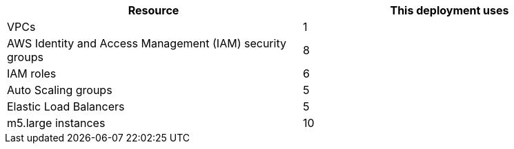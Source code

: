 // Replace the <n> in each row to specify the number of resources used in this deployment. Remove the rows for resources that aren’t used.
|===
|Resource |This deployment uses

// Space needed to maintain table headers
|VPCs |1
|AWS Identity and Access Management (IAM) security groups |8
|IAM roles |6
|Auto Scaling groups |5
|Elastic Load Balancers |5
|m5.large instances |10
|===
